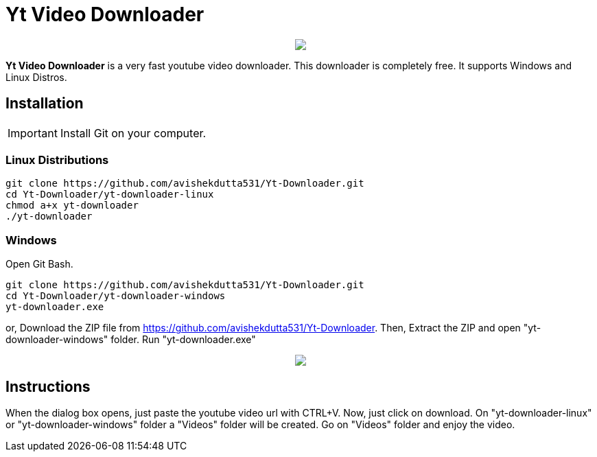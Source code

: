 = Yt Video Downloader

++++
<p align="center">
<img src="https://github.com/avishekdutta531/Yt-Downloader/blob/main/youtube-video-downloader-logo.png">
</p>
++++

*Yt Video Downloader* is a very fast youtube video downloader. This downloader is completely free. It supports Windows and Linux Distros.

== Installation

IMPORTANT: Install Git on your computer.

=== Linux Distributions

```bash
git clone https://github.com/avishekdutta531/Yt-Downloader.git
cd Yt-Downloader/yt-downloader-linux
chmod a+x yt-downloader
./yt-downloader
```
=== Windows
Open Git Bash.

```bash
git clone https://github.com/avishekdutta531/Yt-Downloader.git
cd Yt-Downloader/yt-downloader-windows
yt-downloader.exe
```
or,
Download the ZIP file from https://github.com/avishekdutta531/Yt-Downloader. Then, Extract the ZIP and open "yt-downloader-windows" folder. Run "yt-downloader.exe"
++++
<p align="center">
<img src="https://github.com/avishekdutta531/Yt-Downloader/blob/main/Screenshot%20from%202021-04-07%2015-07-09.png">
</p>
++++

== Instructions
When the dialog box opens, just paste the youtube video url with CTRL+V. Now, just click on download. On "yt-downloader-linux" or "yt-downloader-windows" folder a "Videos" folder will be created. Go on "Videos" folder and enjoy the video.
